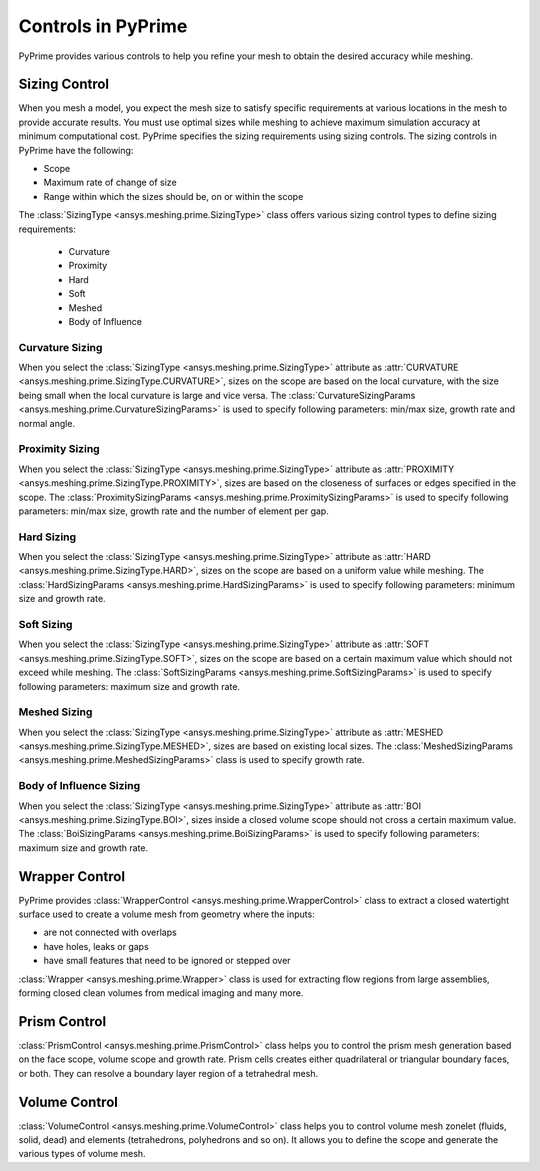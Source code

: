 .. _ref_index_controls:

********************
Controls in PyPrime
********************

PyPrime provides various controls to help you refine your mesh to obtain the desired accuracy while meshing.

---------------
Sizing Control
---------------

When you mesh a model, you expect the mesh size to satisfy specific requirements at various locations in the mesh to provide accurate results.
You must use optimal sizes while meshing to achieve maximum simulation accuracy at minimum computational cost.
PyPrime specifies the sizing requirements using sizing controls. The sizing controls in PyPrime have the following:

* Scope

* Maximum rate of change of size

* Range within which the sizes should be, on or within the scope


The :class:`SizingType <ansys.meshing.prime.SizingType>` class offers various sizing control types to define sizing requirements:

 * Curvature

 * Proximity

 * Hard

 * Soft

 * Meshed

 * Body of Influence


Curvature Sizing
^^^^^^^^^^^^^^^^

When you select the :class:`SizingType <ansys.meshing.prime.SizingType>` attribute as :attr:`CURVATURE <ansys.meshing.prime.SizingType.CURVATURE>`, sizes on the scope are based on the local curvature, with the size being small when the local curvature is large and vice versa. The :class:`CurvatureSizingParams <ansys.meshing.prime.CurvatureSizingParams>` is used to specify following parameters: min/max size, growth rate and normal angle.

Proximity Sizing
^^^^^^^^^^^^^^^^

When you select the :class:`SizingType <ansys.meshing.prime.SizingType>` attribute as :attr:`PROXIMITY <ansys.meshing.prime.SizingType.PROXIMITY>`, sizes are based on the closeness of surfaces or edges specified in the scope. The :class:`ProximitySizingParams <ansys.meshing.prime.ProximitySizingParams>` is used to specify following parameters: min/max size, growth rate and the number of element per gap.

Hard Sizing
^^^^^^^^^^^

When you select the :class:`SizingType <ansys.meshing.prime.SizingType>` attribute as :attr:`HARD <ansys.meshing.prime.SizingType.HARD>`, sizes on the scope are based on a uniform value while meshing. The :class:`HardSizingParams <ansys.meshing.prime.HardSizingParams>` is used to specify following parameters: minimum size and growth rate.

Soft Sizing
^^^^^^^^^^^

When you select the :class:`SizingType <ansys.meshing.prime.SizingType>` attribute as :attr:`SOFT <ansys.meshing.prime.SizingType.SOFT>`, sizes on the scope are based on a certain maximum value which should not exceed while meshing. The :class:`SoftSizingParams <ansys.meshing.prime.SoftSizingParams>` is used to specify following parameters: maximum size and growth rate.

Meshed Sizing
^^^^^^^^^^^^^

When you select the :class:`SizingType <ansys.meshing.prime.SizingType>` attribute as :attr:`MESHED <ansys.meshing.prime.SizingType.MESHED>`, sizes are based on existing local sizes. The :class:`MeshedSizingParams <ansys.meshing.prime.MeshedSizingParams>` class is used to specify growth rate.

Body of Influence Sizing
^^^^^^^^^^^^^^^^^^^^^^^^

When you select the :class:`SizingType <ansys.meshing.prime.SizingType>` attribute as :attr:`BOI <ansys.meshing.prime.SizingType.BOI>`, sizes inside a closed volume scope should not cross a certain maximum value. The :class:`BoiSizingParams <ansys.meshing.prime.BoiSizingParams>` is used to specify following parameters: maximum size and growth rate.


----------------
Wrapper Control
----------------

PyPrime provides :class:`WrapperControl <ansys.meshing.prime.WrapperControl>` class to extract a closed watertight surface used to create a volume mesh from geometry where the inputs:

* are not connected with overlaps

* have holes, leaks or gaps

* have small features that need to be ignored or stepped over

:class:`Wrapper <ansys.meshing.prime.Wrapper>` class is used for extracting flow regions from large assemblies, forming closed clean volumes from medical imaging and many more.


-------------
Prism Control
-------------

:class:`PrismControl <ansys.meshing.prime.PrismControl>` class helps you to control the prism mesh generation based on the face scope, volume scope and growth rate.
Prism cells creates either quadrilateral or triangular boundary faces, or both. They can resolve a boundary layer region of a tetrahedral mesh.


-----------------
Volume Control
-----------------

:class:`VolumeControl <ansys.meshing.prime.VolumeControl>` class helps you to control volume mesh zonelet (fluids, solid, dead) and elements (tetrahedrons, polyhedrons and so on).
It allows you to define the scope and generate the various types of volume mesh.

